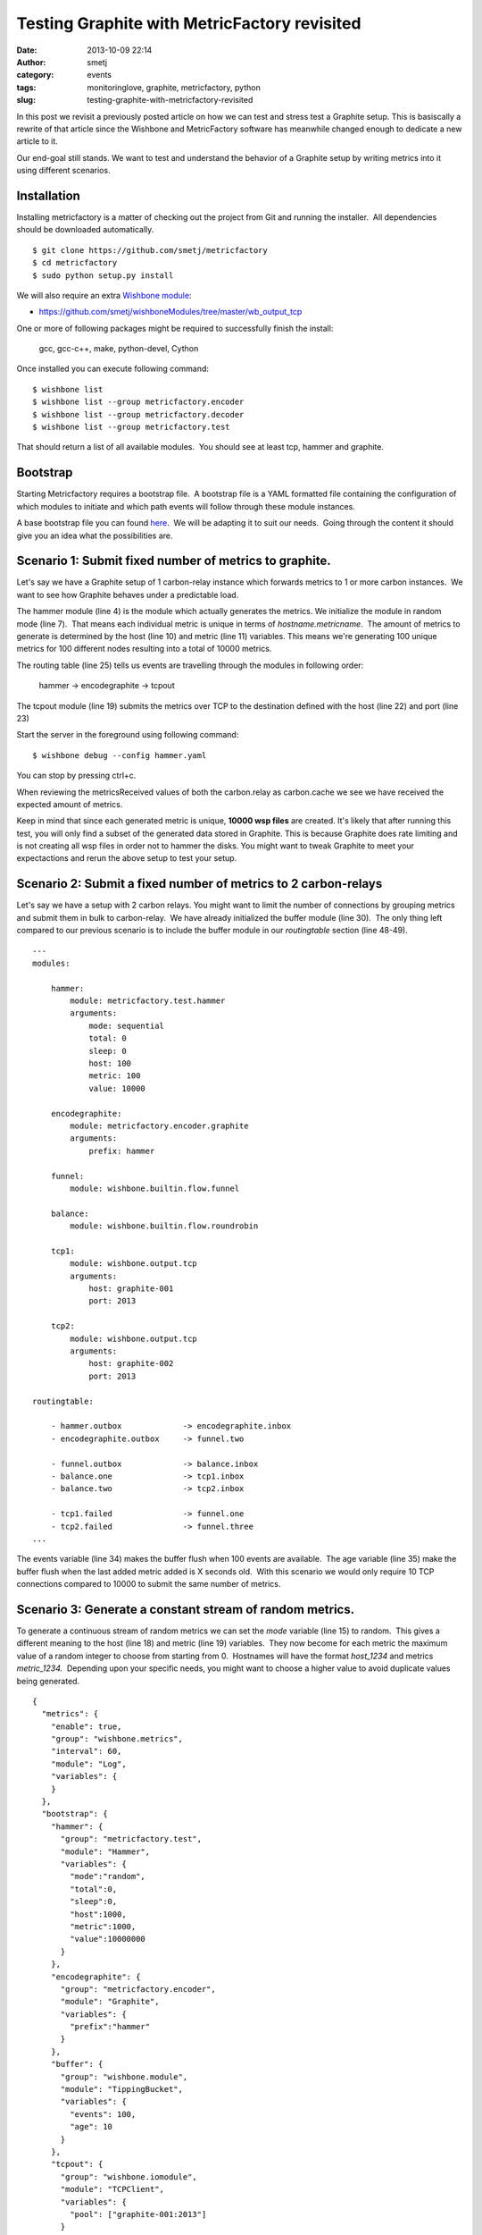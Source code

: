 Testing Graphite with MetricFactory revisited
#############################################
:date: 2013-10-09 22:14
:author: smetj
:category: events
:tags: monitoringlove, graphite, metricfactory, python
:slug: testing-graphite-with-metricfactory-revisited

In this post we revisit a previously posted article on how we can test and
stress test a Graphite setup. This is basiscally a rewrite of that article
since the Wishbone and MetricFactory software has meanwhile changed
enough to dedicate a new article to it.

Our end-goal still stands.  We want to test and understand the behavior of a
Graphite setup by writing metrics into it using different scenarios.


Installation
~~~~~~~~~~~~

Installing metricfactory is a matter of checking out the project from
Git and running the installer.  All dependencies should be downloaded
automatically.

::

    $ git clone https://github.com/smetj/metricfactory
    $ cd metricfactory
    $ sudo python setup.py install

We will also require an extra `Wishbone module`_:

- https://github.com/smetj/wishboneModules/tree/master/wb_output_tcp

One or more of following packages might be required to successfully
finish the install:

  gcc, gcc-c++, make, python-devel, Cython

Once installed you can execute following command:

::

    $ wishbone list
    $ wishbone list --group metricfactory.encoder
    $ wishbone list --group metricfactory.decoder
    $ wishbone list --group metricfactory.test

That should return a list of all available modules.  You should see at
least tcp, hammer and graphite.

Bootstrap
~~~~~~~~~

Starting Metricfactory requires a bootstrap file.  A bootstrap file is a YAML
formatted file containing the configuration of which modules to initiate and
which path events will follow through these module instances.

A base bootstrap file you can found `here`_.  We will be adapting it to
suit our needs.  Going through the content it should give you an idea
what the possibilities are.

Scenario 1: Submit fixed number of metrics to graphite.
~~~~~~~~~~~~~~~~~~~~~~~~~~~~~~~~~~~~~~~~~~~~~~~~~~~~~~~

Let's say we have a Graphite setup of 1 carbon-relay instance which forwards
metrics to 1 or more carbon instances.  We want to see how Graphite behaves
under a predictable load.


.. code-block:: identifier
  :linenos: table

  ---
  modules:

      hammer:
          module: metricfactory.test.hammer
          arguments:
              mode: sequential
              total: 0
              sleep: 0
              host: 100
              metric: 100
              value: 10000000

      encodegraphite:
          module: metricfactory.encoder.graphite
          arguments:
              prefix: hammer

      tcp:
          module: wishbone.output.tcp
          arguments:
              host: graphite-001
              port: 2013

  routingtable:

      - hammer.outbox             -> encodegraphite.inbox
      - encodegraphite.outbox     -> tcp.inbox
  ...


The hammer module (line 4) is the module which actually generates the metrics.
We initialize the module in random mode (line 7).  That means each individual
metric is unique in terms of *hostname.metricname*.  The amount of metrics to
generate is determined by the host (line 10) and metric (line 11) variables.
This means we're generating 100 unique metrics for 100 different nodes
resulting into a total of 10000 metrics.

The routing table (line 25) tells us events are travelling through the modules
in following order:

  hammer -> encodegraphite -> tcpout

The tcpout module (line 19) submits the metrics over TCP to the destination
defined with the host (line 22) and port (line 23)

Start the server in the foreground using following command:

::

    $ wishbone debug --config hammer.yaml

You can stop by pressing ctrl+c.

|graphite1|

When reviewing the metricsReceived values of both the carbon.relay as
carbon.cache we see we have received the expected amount of metrics.

Keep in mind that since each generated metric is unique, **10000 wsp files**
are created. It's likely that after running this test,  you will only find a
subset of the generated data stored in Graphite.  This is because Graphite
does rate limiting and is not creating all wsp files in order not to hammer
the disks.  You might want to tweak Graphite to meet your expectactions and
rerun the above setup to test your setup.


Scenario 2: Submit a fixed number of metrics to 2 carbon-relays
~~~~~~~~~~~~~~~~~~~~~~~~~~~~~~~~~~~~~~~~~~~~~~~~~~~~~~~~~~~~~~~

Let's say we have a setup with 2 carbon relays.
You might want to limit the number of connections by grouping metrics
and submit them in bulk to carbon-relay.  We have already initialized
the buffer module (line 30).  The only thing left compared to our
previous scenario is to include the buffer module in our *routingtable*
section (line 48-49).

::

  ---
  modules:

      hammer:
          module: metricfactory.test.hammer
          arguments:
              mode: sequential
              total: 0
              sleep: 0
              host: 100
              metric: 100
              value: 10000

      encodegraphite:
          module: metricfactory.encoder.graphite
          arguments:
              prefix: hammer

      funnel:
          module: wishbone.builtin.flow.funnel

      balance:
          module: wishbone.builtin.flow.roundrobin

      tcp1:
          module: wishbone.output.tcp
          arguments:
              host: graphite-001
              port: 2013

      tcp2:
          module: wishbone.output.tcp
          arguments:
              host: graphite-002
              port: 2013

  routingtable:

      - hammer.outbox             -> encodegraphite.inbox
      - encodegraphite.outbox     -> funnel.two

      - funnel.outbox             -> balance.inbox
      - balance.one               -> tcp1.inbox
      - balance.two               -> tcp2.inbox

      - tcp1.failed               -> funnel.one
      - tcp2.failed               -> funnel.three
  ...

The events variable (line 34) makes the buffer flush when 100 events are
available.  The age variable (line 35) make the buffer flush when the
last added metric added is X seconds old.  With this scenario we would
only require 10 TCP connections compared to 10000 to submit the same
number of metrics.

Scenario 3: Generate a constant stream of random metrics.
~~~~~~~~~~~~~~~~~~~~~~~~~~~~~~~~~~~~~~~~~~~~~~~~~~~~~~~~~

To generate a continuous stream of random metrics we can set the *mode*
variable (line 15) to random.  This gives a different meaning to the
host (line 18) and metric (line 19) variables.  They now become for each
metric the maximum value of a random integer to choose from starting
from 0.  Hostnames will have the format *host_1234* and metrics
*metric_1234.*  Depending upon your specific needs, you might want to
choose a higher value to avoid duplicate values being generated.

::

    {
      "metrics": {
        "enable": true,
        "group": "wishbone.metrics",
        "interval": 60,
        "module": "Log",
        "variables": {
        }
      },
      "bootstrap": {
        "hammer": {
          "group": "metricfactory.test",
          "module": "Hammer",
          "variables": {
            "mode":"random",
            "total":0,
            "sleep":0,
            "host":1000,
            "metric":1000,
            "value":10000000
          }
        },
        "encodegraphite": {
          "group": "metricfactory.encoder",
          "module": "Graphite",
          "variables": {
            "prefix":"hammer"
          }
        },
        "buffer": {
          "group": "wishbone.module",
          "module": "TippingBucket",
          "variables": {
            "events": 100,
            "age": 10
          }
        },
        "tcpout": {
          "group": "wishbone.iomodule",
          "module": "TCPClient",
          "variables": {
            "pool": ["graphite-001:2013"]
          }
        }
      },
      "routingtable": {
        "hammer.inbox": [ "encodegraphite.inbox" ],
        "encodegraphite.outbox": [ "buffer.inbox" ],
        "buffer.outbox": [ "tcpout.inbox" ]
      }
    }

The sleep variable (line 17) determines how much time to wait between
generating each metric. That might be useful when you want to limit CPU
usage or control the interval between metrics. A value of 0 means
Metricfactory will drain your CPU trying to produce as much as possible.
Setting a value of 1 means one metric will be produced every second.
 When you notice Metricfactory gradually consumes all memory available
that means data is produced at a higher rate than you can submit to
Graphite. In that case you might want to raise the events variable (line
34) which allows you to submit larger chunks of data per connection.

|graphite3|

`The difference in Graphite throughput by changing the buffer
events variable (line 34) from 100 to 1000.`_

Depending on your settings Metricfactory can generate a significant
amount of metrics.  You could even raise that by starting multiple
parallel processes:

::

    $ metricfactory debug --config hammer.json --instances 4

This will start 4 parallel processes each executing exactly the same.

Conclusion
~~~~~~~~~~

Generating a predictable number of metrics can be practical to verify whether
your Graphite setup behaves as expected under different scenarios.  It becomes
more meaningful if you have a more complex environment with a number of
relays, sharding and duplication policies.  By generating large batches of
continuous data with different sizing it's possible to get an idea about the
throughput of your Graphite setup.

.. _Metricfactory: https://github.com/smetj/metricfactory
.. _Wishbone: https://github.com/smetj/wishbone
.. _Wishbone module: https://github.com/smetj/wishboneModules
.. _here: https://github.com/smetj/experiments/blob/master/metricfactory/hammerGraphite
.. _|graphite3|: http://smetj.net/2013/04/28/testing-graphite-with-metricfactory/graphite3/
.. _The difference in Graphite throughput by changing the buffer events variable (line 34) from 100 to 1000.: http://smetj.net/2013/04/28/testing-graphite-with-metricfactory/graphite2/

.. |graphite1| image:: pics/testing-graphite-with-metricfactory-revisited-001.png
   :target: pics/testing-graphite-with-metricfactory-revisited-001.png
.. |graphite3| image:: pics/graphite3.png
